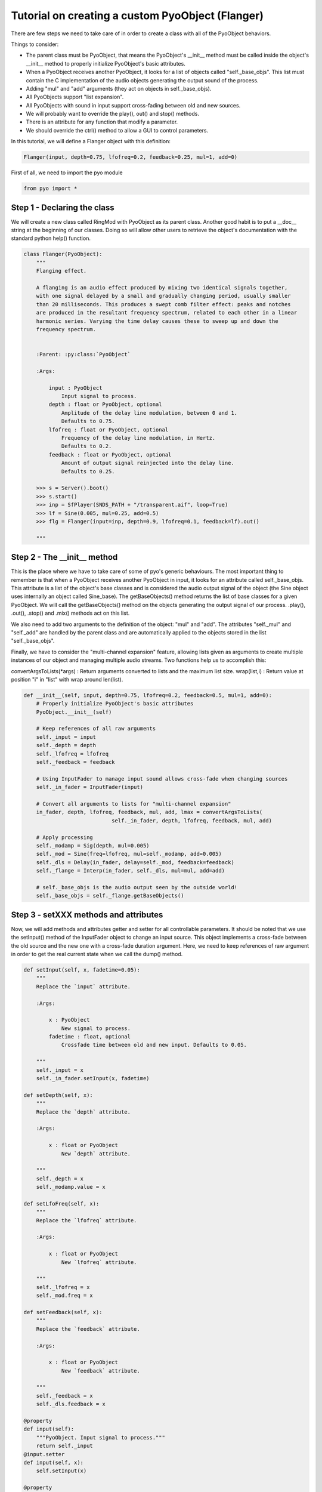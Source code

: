 Tutorial on creating a custom PyoObject (Flanger)
==================================================

There are few steps we need to take care of in order to create a class with all 
of the PyoObject behaviors.

Things to consider:

- The parent class must be PyoObject, that means the PyoObject's __init__ method must be called inside the object's __init__ method to properly initialize PyoObject's basic attributes.
- When a PyoObject receives another PyoObject, it looks for a list of objects called "self._base_objs". This list must contain the C implementation of the audio objects generating the output sound of the process. 
- Adding "mul" and "add" arguments (they act on objects in self._base_objs).
- All PyoObjects support "list expansion".
- All PyoObjects with sound in input support cross-fading between old and new sources.
- We will probably want to override the play(), out() and stop() methods.
- There is an attribute for any function that modify a parameter.
- We should override the ctrl() method to allow a GUI to control parameters.

In this tutorial, we will define a Flanger object with this definition:

.. code-block:: python

    Flanger(input, depth=0.75, lfofreq=0.2, feedback=0.25, mul=1, add=0)

First of all, we need to import the pyo module

.. code-block:: python

    from pyo import *

Step 1 - Declaring the class
------------------------------

We will create a new class called RingMod with PyoObject as its parent class. 
Another good habit is to put a __doc__ string at the beginning of our classes. 
Doing so will allow other users to retrieve the object's documentation with the 
standard python help() function.

.. code-block:: python

    class Flanger(PyoObject):
        """
        Flanging effect.

        A flanging is an audio effect produced by mixing two identical signals together, 
        with one signal delayed by a small and gradually changing period, usually smaller 
        than 20 milliseconds. This produces a swept comb filter effect: peaks and notches 
        are produced in the resultant frequency spectrum, related to each other in a linear 
        harmonic series. Varying the time delay causes these to sweep up and down the 
        frequency spectrum.
        
        
        :Parent: :py:class:`PyoObject`

        :Args:

            input : PyoObject
                Input signal to process.
            depth : float or PyoObject, optional
                Amplitude of the delay line modulation, between 0 and 1. 
                Defaults to 0.75.
            lfofreq : float or PyoObject, optional
                Frequency of the delay line modulation, in Hertz. 
                Defaults to 0.2.
            feedback : float or PyoObject, optional
                Amount of output signal reinjected into the delay line. 
                Defaults to 0.25.

        >>> s = Server().boot()
        >>> s.start()
        >>> inp = SfPlayer(SNDS_PATH + "/transparent.aif", loop=True)
        >>> lf = Sine(0.005, mul=0.25, add=0.5)
        >>> flg = Flanger(input=inp, depth=0.9, lfofreq=0.1, feedback=lf).out()

        """

Step 2 - The __init__ method
-------------------------------

This is the place where we have to take care of some of pyo's generic behaviours. 
The most important thing to remember is that when a PyoObject receives another 
PyoObject in input, it looks for an attribute called self._base_objs. This attribute 
is a list of the object's base classes and is considered the audio output signal 
of the object (the Sine object uses internally an object called Sine_base). The 
getBaseObjects() method returns the list of base classes for a given PyoObject. We 
will call the getBaseObjects() method on the objects generating the output signal of 
our process. .play(), .out(), .stop() and .mix() methods act on this list.

We also need to add two arguments to the definition of the object: "mul" and "add". 
The attributes "self._mul" and "self._add" are handled by the parent class and are 
automatically applied to the objects stored in the list "self._base_objs".

Finally, we have to consider the "multi-channel expansion" feature, allowing lists given as 
arguments to create multiple instances of our object and managing multiple audio streams. 
Two functions help us to accomplish this:

convertArgsToLists(*args) : Return arguments converted to lists and the maximum list size.
wrap(list,i) : Return value at position "i" in "list" with wrap around len(list).

.. code-block:: python

    def __init__(self, input, depth=0.75, lfofreq=0.2, feedback=0.5, mul=1, add=0):
        # Properly initialize PyoObject's basic attributes
        PyoObject.__init__(self)

        # Keep references of all raw arguments
        self._input = input
        self._depth = depth
        self._lfofreq = lfofreq
        self._feedback = feedback

        # Using InputFader to manage input sound allows cross-fade when changing sources
        self._in_fader = InputFader(input)

        # Convert all arguments to lists for "multi-channel expansion"
        in_fader, depth, lfofreq, feedback, mul, add, lmax = convertArgsToLists(
                                self._in_fader, depth, lfofreq, feedback, mul, add)

        # Apply processing
        self._modamp = Sig(depth, mul=0.005)
        self._mod = Sine(freq=lfofreq, mul=self._modamp, add=0.005)
        self._dls = Delay(in_fader, delay=self._mod, feedback=feedback)
        self._flange = Interp(in_fader, self._dls, mul=mul, add=add)

        # self._base_objs is the audio output seen by the outside world!
        self._base_objs = self._flange.getBaseObjects()

Step 3 - setXXX methods and attributes
------------------------------------------

Now, we will add methods and attributes getter and setter for all controllable 
parameters. It should be noted that we use the setInput() method of the 
InputFader object to change an input source. This object implements a cross-fade 
between the old source and the new one with a cross-fade duration argument.
Here, we need to keep references of raw argument in order to get the
real current state when we call the dump() method.

.. code-block:: python

    def setInput(self, x, fadetime=0.05):
        """
        Replace the `input` attribute.

        :Args:

            x : PyoObject
                New signal to process.
            fadetime : float, optional
                Crossfade time between old and new input. Defaults to 0.05.

        """
        self._input = x
        self._in_fader.setInput(x, fadetime)
    
    def setDepth(self, x):
        """
        Replace the `depth` attribute.

        :Args:

            x : float or PyoObject
                New `depth` attribute.

        """
        self._depth = x
        self._modamp.value = x

    def setLfoFreq(self, x):
        """
        Replace the `lfofreq` attribute.

        :Args:

            x : float or PyoObject
                New `lfofreq` attribute.

        """
        self._lfofreq = x
        self._mod.freq = x

    def setFeedback(self, x):
        """
        Replace the `feedback` attribute.

        :Args:

            x : float or PyoObject
                New `feedback` attribute.

        """
        self._feedback = x
        self._dls.feedback = x

    @property
    def input(self): 
        """PyoObject. Input signal to process."""
        return self._input
    @input.setter
    def input(self, x): 
        self.setInput(x)

    @property
    def depth(self): 
        """float or PyoObject. Amplitude of the delay line modulation."""
        return self._depth
    @depth.setter
    def depth(self, x): 
        self.setDepth(x)

    @property
    def lfofreq(self): 
        """float or PyoObject. Frequency of the delay line modulation."""
        return self._lfofreq
    @lfofreq.setter
    def lfofreq(self, x): 
        self.setLfoFreq(x)

    @property
    def feedback(self): 
        """float or PyoObject. Amount of out sig sent back in delay line."""
        return self._feedback
    @feedback.setter
    def feedback(self, x): 
        self.setFeedback(x)

Step 4 - The ctrl() method
-----------------------------

The ctrl() method of a PyoObject is used to pop-up a GUI to control the parameters 
of the object. The initialization of sliders is done with a list of SLMap objects 
where we can set the range of the slider, the type of scaling, the name of the 
attribute linked to the slider and the initial value. We will define a default 
"self._map_list" that will be used if the user doesn't provide one to the parameter
"map_list". If the object doesn't have any parameter to control with a GUI, this

.. code-block:: python

    def ctrl(self, map_list=None, title=None, wxnoserver=False):
        self._map_list = [SLMap(0., 1., "lin", "depth", self._depth),
                          SLMap(0.001, 20., "log", "lfofreq", self._lfofreq),
                          SLMap(0., 1., "lin", "feedback", self._feedback),
                          SLMapMul(self._mul)]
        PyoObject.ctrl(self, map_list, title, wxnoserver)

Step 5 - Overriding the .play(), .stop() and .out() methods
-------------------------------------------------------------

Finally, we might want to override .play(), .stop() and .out() methods to be sure all 
our internal PyoObjects are consequently managed instead of only objects in self._base_obj, 
as it is in built-in objects. To handle properly the process for self._base_objs, we still 
need to call the method that belongs to PyoObject. We return the returned value (self) of 
these methods in order to possibly append the method to the object's creation. See the 
definition of these methods in the PyoObject man page to understand the meaning of arguments.

.. code-block:: python

    def play(self, dur=0, delay=0):
        self._modamp.play(dur, delay)
        self._mod.play(dur, delay)
        self._dls.play(dur, delay)
        return PyoObject.play(self, dur, delay)

    def stop(self):
        self._modamp.stop()
        self._mod.stop()
        self._dls.stop()
        return PyoObject.stop(self)

    def out(self, chnl=0, inc=1, dur=0, delay=0):
        self._modamp.play(dur, delay)
        self._mod.play(dur, delay)
        self._dls.play(dur, delay)
        return PyoObject.out(self, chnl, inc, dur, delay)

Here we are, we've just created our second custom pyo object!

Complete class definition and test
----------------------------------------

.. code-block:: python

    from pyo import *

    class Flanger(PyoObject):
        """
        Flanging effect.

        A flanging is an audio effect produced by mixing two identical signals together, 
        with one signal delayed by a small and gradually changing period, usually smaller 
        than 20 milliseconds. This produces a swept comb filter effect: peaks and notches 
        are produced in the resultant frequency spectrum, related to each other in a linear 
        harmonic series. Varying the time delay causes these to sweep up and down the 
        frequency spectrum.
        
        
        :Parent: :py:class:`PyoObject`

        :Args:

            input : PyoObject
                Input signal to process.
            depth : float or PyoObject, optional
                Amplitude of the delay line modulation, between 0 and 1. 
                Defaults to 0.75.
            lfofreq : float or PyoObject, optional
                Frequency of the delay line modulation, in Hertz. 
                Defaults to 0.2.
            feedback : float or PyoObject, optional
                Amount of output signal reinjected into the delay line. 
                Defaults to 0.25.

        >>> s = Server().boot()
        >>> s.start()
        >>> inp = SfPlayer(SNDS_PATH + "/transparent.aif", loop=True)
        >>> lf = Sine(0.005, mul=0.25, add=0.5)
        >>> flg = Flanger(input=inp, depth=0.9, lfofreq=0.1, feedback=lf).out()

        """
        def __init__(self, input, depth=0.75, lfofreq=0.2, feedback=0.5, mul=1, add=0):
            PyoObject.__init__(self)
            self._input = input
            self._depth = depth
            self._lfofreq = lfofreq
            self._feedback = feedback
            self._in_fader = InputFader(input)
            in_fader, depth, lfofreq, feedback, mul, add, lmax = convertArgsToLists(
                                    self._in_fader, depth, lfofreq, feedback, mul, add)

            self._modamp = Sig(depth, mul=0.005)
            self._mod = Sine(freq=lfofreq, mul=self._modamp, add=0.005)
            self._dls = Delay(in_fader, delay=self._mod, feedback=feedback)
            self._flange = Interp(in_fader, self._dls, mul=mul, add=add)

            self._base_objs = self._flange.getBaseObjects()

        def setInput(self, x, fadetime=0.05):
            """
            Replace the `input` attribute.

            :Args:

                x : PyoObject
                    New signal to process.
                fadetime : float, optional
                    Crossfade time between old and new input. Defaults to 0.05.

            """
            self._input = x
            self._in_fader.setInput(x, fadetime)
        
        def setDepth(self, x):
            """
            Replace the `depth` attribute.

            :Args:

                x : float or PyoObject
                    New `depth` attribute.

            """
            self._depth = x
            self._modamp.value = x

        def setLfoFreq(self, x):
            """
            Replace the `lfofreq` attribute.

            :Args:

                x : float or PyoObject
                    New `lfofreq` attribute.

            """
            self._lfofreq = x
            self._mod.freq = x

        def setFeedback(self, x):
            """
            Replace the `feedback` attribute.

            :Args:

                x : float or PyoObject
                    New `feedback` attribute.

            """
            self._feedback = x
            self._dls.feedback = x

        def play(self, dur=0, delay=0):
            self._modamp.play(dur, delay)
            self._mod.play(dur, delay)
            self._dls.play(dur, delay)
            return PyoObject.play(self, dur, delay)

        def stop(self):
            self._modamp.stop()
            self._mod.stop()
            self._dls.stop()
            return PyoObject.stop(self)

        def out(self, chnl=0, inc=1, dur=0, delay=0):
            self._modamp.play(dur, delay)
            self._mod.play(dur, delay)
            self._dls.play(dur, delay)
            return PyoObject.out(self, chnl, inc, dur, delay)

        def ctrl(self, map_list=None, title=None, wxnoserver=False):
            self._map_list = [SLMap(0., 1., "lin", "depth", self._depth),
                              SLMap(0.001, 20., "log", "lfofreq", self._lfofreq),
                              SLMap(0., 1., "lin", "feedback", self._feedback),
                              SLMapMul(self._mul)]
            PyoObject.ctrl(self, map_list, title, wxnoserver)

        @property
        def input(self): 
            """PyoObject. Input signal to process."""
            return self._input
        @input.setter
        def input(self, x): 
            self.setInput(x)

        @property
        def depth(self): 
            """float or PyoObject. Amplitude of the delay line modulation."""
            return self._depth
        @depth.setter
        def depth(self, x): 
            self.setDepth(x)

        @property
        def lfofreq(self): 
            """float or PyoObject. Frequency of the delay line modulation."""
            return self._lfofreq
        @lfofreq.setter
        def lfofreq(self, x): 
            self.setLfoFreq(x)

        @property
        def feedback(self): 
            """float or PyoObject. Amount of out sig sent back in delay line."""
            return self._feedback
        @feedback.setter
        def feedback(self, x): 
            self.setFeedback(x)

    # Run the script to test the Flanger object.
    if __name__ == "__main__":
        s = Server().boot()
        src = BrownNoise([.2,.2]).out()
        fl = Flanger(src, depth=.9, lfofreq=.1, feedback=.5, mul=.5).out()
        s.gui(locals())
